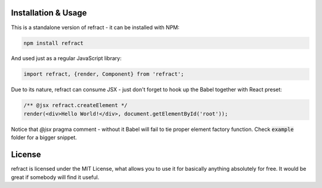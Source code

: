 
Installation & Usage
====================
This is a standalone version of refract - it can be installed with NPM:

.. code-block:: 
	
	npm install refract

And used just as a regular JavaScript library:

.. code-block:: javascript

	import refract, {render, Component} from 'refract';
	
Due to its nature, refract can consume JSX - just don't forget to hook up the Babel together with React preset:

.. code-block:: javascript

	/** @jsx refract.createElement */
	render(<div>Hello World!</div>, document.getElementById('root'));
	
Notice that `@jsx` pragma comment - without it Babel will fail to tie proper element factory function. Check :code:`example` folder for a bigger snippet.

License
=======
refract is licensed under the MIT License, what allows you to use it for basically anything absolutely for free. It would be great if somebody will find it useful.
